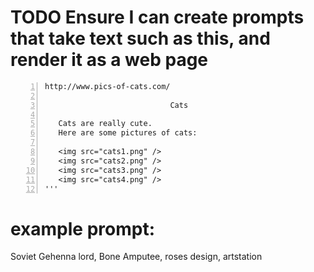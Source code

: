 * TODO Ensure I can create prompts that take text such as this, and render it as a web page
#+BEGIN_SRC text -n :async :results verbatim code
  http://www.pics-of-cats.com/
  
                              Cats
  
     Cats are really cute.
     Here are some pictures of cats:
  
     <img src="cats1.png" />
     <img src="cats2.png" />
     <img src="cats3.png" />
     <img src="cats4.png" />
  '''
#+END_SRC

* example prompt:
Soviet Gehenna lord, Bone Amputee, roses design, artstation